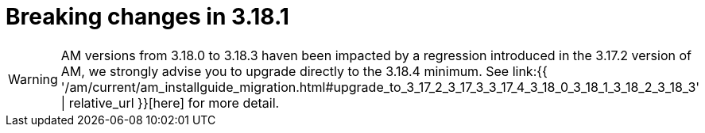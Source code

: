 = Breaking changes in 3.18.1
:page-sidebar: am_3_x_sidebar
:page-permalink: am/current/am_breaking_changes_3.18.1.html
:page-folder: am/installation-guide
:page-layout: am

WARNING: AM versions from 3.18.0 to 3.18.3 haven been impacted by a regression introduced in the 3.17.2 version of AM, we strongly advise you to upgrade directly to the 3.18.4 minimum.
See link:{{ '/am/current/am_installguide_migration.html#upgrade_to_3_17_2_3_17_3_3_17_4_3_18_0_3_18_1_3_18_2_3_18_3' | relative_url }}[here] for more detail.
